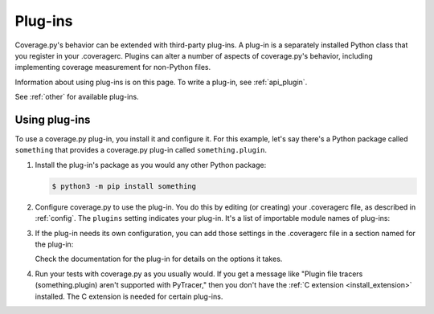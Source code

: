 .. Licensed under the Apache License: http://www.apache.org/licenses/LICENSE-2.0
.. For details: https://github.com/nedbat/coveragepy/blob/master/NOTICE.txt

.. This file is processed with cog to create the tabbed multi-syntax
   configuration examples.  If those are wrong, the quality checks will fail.
   Running "make prebuild" checks them and produces the output.

.. [[[cog
    from cog_helpers import show_configs
.. ]]]
.. [[[end]]] (checksum: d41d8cd98f00b204e9800998ecf8427e)


.. _plugins:

========
Plug-ins
========

Coverage.py's behavior can be extended with third-party plug-ins.  A plug-in is
a separately installed Python class that you register in your .coveragerc.
Plugins can alter a number of aspects of coverage.py's behavior, including
implementing coverage measurement for non-Python files.

Information about using plug-ins is on this page.  To write a plug-in, see
:ref:`api_plugin`.

See :ref:`other` for available plug-ins.

.. versionadded:: 4.0


Using plug-ins
--------------

To use a coverage.py plug-in, you install it and configure it.  For this
example, let's say there's a Python package called ``something`` that provides
a coverage.py plug-in called ``something.plugin``.

#. Install the plug-in's package as you would any other Python package:

   .. code-block:: sh

    $ python3 -m pip install something

#. Configure coverage.py to use the plug-in.  You do this by editing (or
   creating) your .coveragerc file, as described in :ref:`config`.  The
   ``plugins`` setting indicates your plug-in.  It's a list of importable
   module names of plug-ins:

   .. [[[cog
        show_configs(
            ini=r"""
                [run]
                plugins =
                    something.plugin
                """,
            toml=r"""
                [tool.coverage.run]
                plugins = [ "something.plugin" ]
                """,
            )
   .. ]]]

   .. tabs::

       .. code-tab:: ini
           :caption: .coveragerc

           [run]
           plugins =
               something.plugin

       .. code-tab:: toml
           :caption: pyproject.toml

           [tool.coverage.run]
           plugins = [ "something.plugin" ]

       .. code-tab:: ini
           :caption: setup.cfg, tox.ini

           [coverage:run]
           plugins =
               something.plugin

   .. [[[end]]] (checksum: 788b15abb3c53370ccae3d9348e65385)

#. If the plug-in needs its own configuration, you can add those settings in
   the .coveragerc file in a section named for the plug-in:

   .. [[[cog
        show_configs(
            ini=r"""
                [something.plugin]
                option1 = True
                option2 = abc.foo
                """,
            toml=r"""
                [tool.coverage.something.plugin]
                option1 = true
                option2 = "abc.foo"
                """,
            )
   .. ]]]

   .. tabs::

       .. code-tab:: ini
           :caption: .coveragerc

           [something.plugin]
           option1 = True
           option2 = abc.foo

       .. code-tab:: toml
           :caption: pyproject.toml

           [tool.coverage.something.plugin]
           option1 = true
           option2 = "abc.foo"

       .. code-tab:: ini
           :caption: setup.cfg, tox.ini

           [coverage:something.plugin]
           option1 = True
           option2 = abc.foo

   .. [[[end]]] (checksum: 71aa2ad856e03d228758fd5026fd3a52)

   Check the documentation for the plug-in for details on the options it takes.

#. Run your tests with coverage.py as you usually would.  If you get a message
   like "Plugin file tracers (something.plugin) aren't supported with
   PyTracer," then you don't have the :ref:`C extension <install_extension>`
   installed.  The C extension is needed for certain plug-ins.
